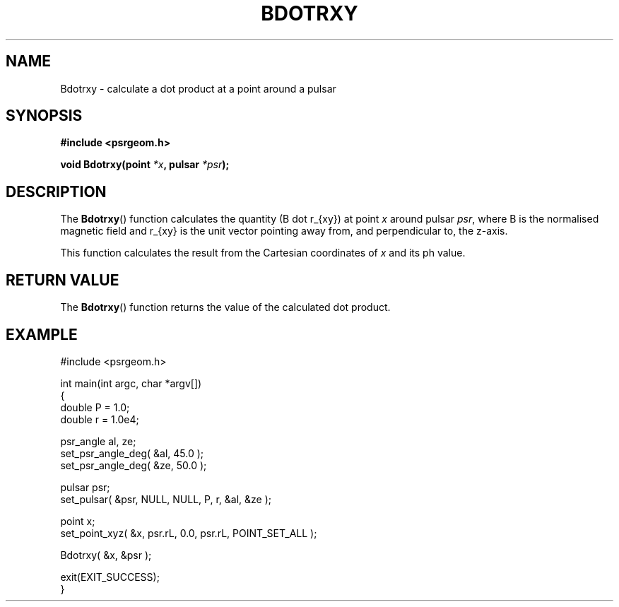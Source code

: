 .\" Copyright 2018 Sam McSweeney (sammy.mcsweeney@gmail.com)
.TH BDOTRXY 3 2018-02-21 "" "Pulsar Geometry"
.SH NAME
Bdotrxy \- calculate a dot product at a point around a pulsar
.SH SYNOPSIS
.nf
.B #include <psrgeom.h>
.PP
.BI "void Bdotrxy(point " *x ", pulsar " *psr ");"
.fi
.PP
.SH DESCRIPTION
The
.BR Bdotrxy ()
function calculates the quantity (B dot r_{xy}) at point \fIx\fP around
pulsar \fIpsr\fP, where B is the normalised magnetic field and r_{xy} is the
unit vector pointing away from, and perpendicular to, the z-axis.
.PP
This function calculates the result from the Cartesian coordinates of \fIx\fP
and its ph value.
.SH RETURN VALUE
The
.BR Bdotrxy ()
function returns the value of the calculated dot product.
.SH EXAMPLE
.EX
#include <psrgeom.h>

int main(int argc, char *argv[])
{
    double P = 1.0;
    double r = 1.0e4;

    psr_angle al, ze;
    set_psr_angle_deg( &al, 45.0 );
    set_psr_angle_deg( &ze, 50.0 );

    pulsar psr;
    set_pulsar( &psr, NULL, NULL, P, r, &al, &ze );

    point x;
    set_point_xyz( &x, psr.rL, 0.0, psr.rL, POINT_SET_ALL );

    Bdotrxy( &x, &psr );

    exit(EXIT_SUCCESS);
}
.EE
